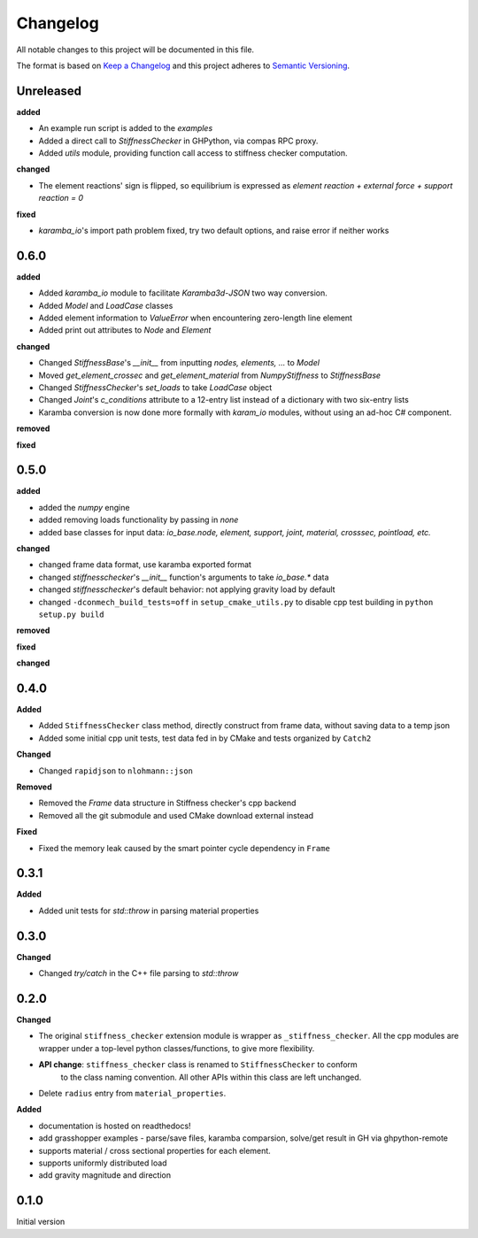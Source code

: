 
=========
Changelog
=========

All notable changes to this project will be documented in this file.

The format is based on `Keep a Changelog <https://keepachangelog.com/en/1.0.0/>`_
and this project adheres to `Semantic Versioning <https://semver.org/spec/v2.0.0.html>`_.

Unreleased
----------

**added**

- An example run script is added to the `examples`
- Added a direct call to `StiffnessChecker` in GHPython, via compas RPC proxy.
- Added `utils` module, providing function call access to stiffness checker computation.

**changed**

- The element reactions' sign is flipped, so equilibrium is expressed as `element reaction + external force + support reaction = 0`

**fixed**

- `karamba_io`'s import path problem fixed, try two default options, and raise error if neither works

0.6.0
----------

**added**

- Added `karamba_io` module to facilitate `Karamba3d`-`JSON` two way conversion.
- Added `Model` and `LoadCase` classes
- Added element information to `ValueError` when encountering zero-length line element
- Added print out attributes to `Node` and `Element`

**changed**

- Changed `StiffnessBase`'s `__init__` from inputting `nodes, elements, ...` to `Model`
- Moved `get_element_crossec` and `get_element_material` from `NumpyStiffness` to `StiffnessBase`
- Changed `StiffnessChecker`'s `set_loads` to take `LoadCase` object
- Changed `Joint`'s `c_conditions` attribute to a 12-entry list instead of a dictionary with two six-entry lists
- Karamba conversion is now done more formally with `karam_io` modules, without using an ad-hoc C# component.

**removed**

**fixed**


0.5.0
----------

**added**

- added the `numpy` engine
- added removing loads functionality by passing in `none`
- added base classes for input data: `io_base.node, element, support, joint, material, crosssec, pointload, etc.`

**changed**

- changed frame data format, use karamba exported format
- changed `stiffnesschecker`'s `__init__` function's arguments to take `io_base.*` data
- changed `stiffnesschecker`'s default behavior: not applying gravity load by default
- changed ``-dconmech_build_tests=off`` in ``setup_cmake_utils.py`` to disable cpp test building in ``python setup.py build``

**removed**

**fixed**

**changed**

0.4.0
-----------

**Added**

- Added ``StiffnessChecker`` class method, directly construct from frame data, without saving data to a temp json
- Added some initial cpp unit tests, test data fed in by CMake and tests organized by ``Catch2``

**Changed**

- Changed ``rapidjson`` to ``nlohmann::json``

**Removed**

- Removed the `Frame` data structure in Stiffness checker's cpp backend
- Removed all the git submodule and used CMake download external instead

**Fixed**

- Fixed the memory leak caused by the smart pointer cycle dependency in ``Frame``

0.3.1
----------

**Added**

- Added unit tests for `std::throw` in parsing material properties

0.3.0
----------

**Changed**

- Changed `try/catch` in the C++ file parsing to `std::throw` 

0.2.0
-----

**Changed**

- The original ``stiffness_checker`` extension module is wrapper as ``_stiffness_checker``.
  All the cpp modules are wrapper under a top-level python classes/functions, to give more
  flexibility.
- **API change**: ``stiffness_checker`` class is renamed to ``StiffnessChecker`` to conform
    to the class naming convention. All other APIs within this class are left unchanged.
- Delete ``radius`` entry from ``material_properties``.


**Added**

- documentation is hosted on readthedocs!
- add grasshopper examples - parse/save files, karamba comparsion, solve/get result in GH via ghpython-remote
- supports material / cross sectional properties for each element. 
- supports uniformly distributed load
- add gravity magnitude and direction

0.1.0
-----

Initial version
